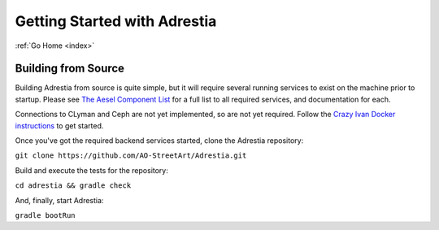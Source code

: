 .. _quickstart:

Getting Started with Adrestia
=============================

:ref:`Go Home <index>`

Building from Source
--------------------

Building Adrestia from source is quite simple, but it will require several running services
to exist on the machine prior to startup.  Please see `The Aesel Component List <http://aesel.readthedocs.io/en/latest/pages/components.html>`__
for a full list to all required services, and documentation for each.

Connections to CLyman and Ceph are not yet implemented, so are not yet required.
Follow the `Crazy Ivan Docker instructions <http://crazyivan.readthedocs.io/en/latest/pages/quickstart.html#docker>`__ to get started.

Once you've got the required backend services started, clone the Adrestia repository:

``git clone https://github.com/AO-StreetArt/Adrestia.git``

Build and execute the tests for the repository:

``cd adrestia && gradle check``

And, finally, start Adrestia:

``gradle bootRun``

